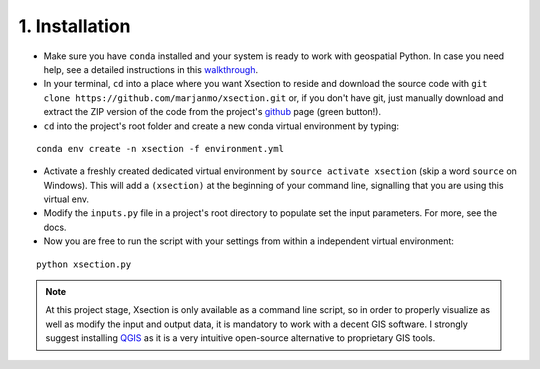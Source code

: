 ===============
1. Installation
===============


* Make sure you have ``conda`` installed and your system is ready to work with geospatial Python. In case you need help,
  see a detailed instructions in this `walkthrough`_.


* In your terminal, ``cd`` into a place where you want Xsection to reside and download the source code with ``git clone https://github.com/marjanmo/xsection.git`` or,
  if you don't have git, just manually download and extract the ZIP version of the code from the project's `github`_ page (green button!).


* ``cd`` into the project's root folder and create a new conda virtual environment by typing:

::

    conda env create -n xsection -f environment.yml


* Activate a freshly created dedicated virtual environment by ``source activate xsection`` (skip a word ``source`` on Windows).
  This will add a ``(xsection)`` at the beginning of your command line, signalling that you are using this virtual env.


* Modify the ``inputs.py`` file in a project's root directory to populate set the input parameters. For more, see the docs.


* Now you are free to run the script with your settings from within a independent virtual environment:

::

    python xsection.py


.. note:: At this project stage, Xsection is only available as a command
          line script, so in order to properly visualize as well as modify the input and output data, it is mandatory to work
          with a decent GIS software. I strongly suggest installing `QGIS`_ as it is a very intuitive open-source alternative to
          proprietary GIS tools.

.. _QGIS: http://www.qgis.org/en/site/forusers/download.html


















.. _walkthrough: https://gist.github.com/marjanmo/66a14b3cc475c6e35f279a297d98c825
.. _github: https://github.com/marjanmo/xsection
.. _conda: https://conda.io/miniconda.html
